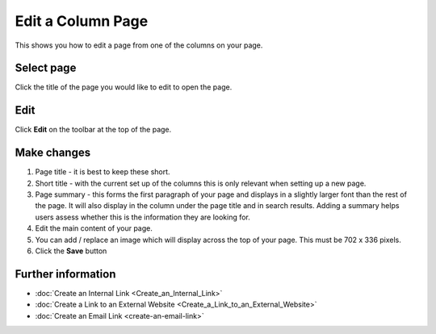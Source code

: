 Edit a Column Page
==================

This shows you how to edit a page from one of the columns on your page. 

Select page
-----------

.. image:: images/edit-a-column-page/select-page.png
   :alt: 
   :height: 483px
   :width: 808px
   :align: center


Click the title of the page you would like to edit to open the page.

Edit
----

.. image:: images/edit-a-column-page/edit.png
   :alt: 
   :height: 434px
   :width: 620px
   :align: center


Click **Edit** on the toolbar at the top of the page.

Make changes
------------

.. image:: images/edit-a-column-page/make-changes.png
   :alt: 
   :height: 1485px
   :width: 980px
   :align: center


#. Page title - it is best to keep these short. 
#. Short title - with the current set up of the columns this is only relevant when setting up a new page. 
#. Page summary - this forms the first paragraph of your page and displays in a slightly larger font than the rest of the page. It will also display in the column under the page title and in search results. Adding a summary helps users assess whether this is the information they are looking for. 
#. Edit the main content of your page. 
#. You can add / replace an image which will display across the top of your page. This must be 702 x 336 pixels. 
#. Click the **Save** button

Further information
-------------------

* :doc:`Create an Internal Link <Create_an_Internal_Link>`
* :doc:`Create a Link to an External Website <Create_a_Link_to_an_External_Website>`
* :doc:`Create an Email Link <create-an-email-link>`